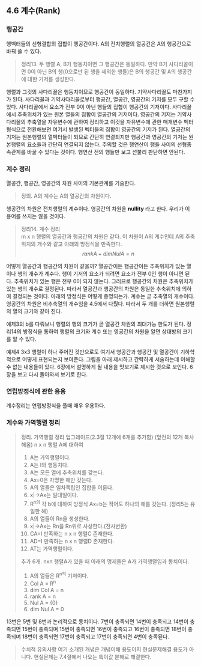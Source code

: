 ** 4.6 계수(Rank)
*** 행공간
    행벡터들의 선형결합의 집합이 행공간이다. A의 전치행렬의 열공간은 A의 행공간으로 바꿔 쓸 수 있다.
    #+BEGIN_QUOTE
    정리13. 두 행렬 A, B가 행동치이면 그 행공간은 동일하다. 
    만약 B가 사다리꼴이면 0이 아닌 B의 행(0으로만 된 행을 제외한 행들)은 B의 행공간 및 A의 행공간에 대한 기저를 생성한다.
    #+END_QUOTE
    행렬과 그것의 사다리꼴은 행동치이므로 행공간이 동일하다. 기약사다리꼴도 마찬가지가 된다.
    사다리꼴과 기약사다리꼴로부터 행공간, 열공간, 영공간의 기저를 모두 구할 수 있다.
    사다리꼴에서 요소가 전부 0이 아닌 행들의 집합이 행공간의 기저이다.
    사다리꼴에서 추축위치가 있는 원본 열들의 집합이 열공간의 기저이다.
    영공간의 기저는 기약사다리꼴의 추축열을 자유변수에 관하여 정리하고 이것을 자유변수에 관한 매개변수 벡터형식으로 전환해보면 여기서 발생된 벡터들의 집합이 영공간의 기저가 된다. 
    열공간의 기저는 원본행렬의 열벡터들이 되므로 간단히 연결되지만 행공간과 영공간의 기저는 원본행렬의 요소들과 간단히 연결되지 않는다.
    주의할 것은 행연산이 행들 사이의 선형종속관계를 바꿀 수 있다는 것이다. 행연산 전의 행들만 보고 섣불리 판단하면 안된다.
*** 계수 정리
    열공간, 행공간, 영공간의 차원 사이의 기본관계를 기술한다.
    #+BEGIN_QUOTE
    정의. A의 계수는 A의 열공간의 차원이다.
    #+END_QUOTE
    행공간의 차원은 전치행렬의 계수이다.
    영공간의 차원을 *nullity* 라고 한다. 우리가 이 용어를 쓰지는 않을 것이다.

    #+BEGIN_QUOTE
    정리14. 계수 정리\\
    m x n 행렬의 열공간과 행공간의 차원은 같다.
    이 차원이 A의 계수인데 A의 추축위치의 개수와 같고 아래의 방정식을 만족한다.
    $$ rank A + dim Nul A = n $$ 
    #+END_QUOTE
    어떻게 열공간과 행공간의 차원이 같을까? 열공간이든 행공간이든 추축위치가 있는 열이나 행의 개수가 계수다. 행이 기저의 요소가 되려면 요소가 전부 0인 행이 아니면 된다. 추축위치가 있는 행은 전부 0이 되지 않는다. 그러므로 행공간의 차원은 추축위치가 있는 행의 개수로 결정된다. 따라서 열공간과 행공간의 차원은 동일한 추축위치에 의하여 결정되는 것이다.
    아래의 방정식은 어떻게 증명되는가. 계수는 곧 추축열의 개수이다. 영공간의 차원은 비추축열의 개수임을 4.5에서 다뤘다. 따라서 두 개를 더하면 원본행렬의 열의 크기와 같아 진다.

    예제3의 b를 다뤄보니 행렬의 행의 크기가 곧 열공간 차원의 최대가능 한도가 된다. 
    정리14의 방정식을 통하여 행렬의 크기와 계수 또는 영공간의 차원을 알면 상대방의 크기를 알 수 있다.
    
    예제4
    3x3 행렬이 하나 주어진 것만으로도 여기서 영공간과 행공간 및 열공간이 기하학적으로 어떻게 표현되는지 보여준다.
    그림을 아래 제시하고 간략하게 서술하는데 이해할 수 없는 내용들이 있다.
    6장에서 설명하게 될 내용을 맛보기로 제시한 것으로 보인다.
    6장을 보고 다시 돌아와서 보기로 한다.

*** 연립방정식에 관한 응용
    계수정리는 연립방정식을 풀때 매우 유용하다.

*** 계수와 가역행렬 정리
    #+BEGIN_QUOTE
    정리. 가역행렬 정리 업그레이드(2.3절 12개에 6개를 추가함)
    (앞전의 12개 복사해옴)
    n x n 행렬 A에 대하여
    1. A는 가역행렬이다.
    2. A는 I와 행동치다.
    3. A는 모든 열에 추축위치를 갖는다.
    4. Ax=0은 자명한 해만 갖는다.
    5. A의 열들은 일차독립인 집합을 이룬다.
    6. x|->Ax는 일대일이다.
    7. R^n의 각 b에 대하여 방정식 Ax=b는 적어도 하나의 해를 갖는다. (정리5는 유일한 해)
    8. A의 열들이 Rn을 생성한다.
    9. x|->Ax는 Rn을 Rn위로 사상한다.(전사변환)
    10. CA=I 만족하는 n x n 행렬C 존재한다.
    11. AD=I 만족하는 n x n 행렬D 존재한다.
    12. AT는 가역행렬이다.

    추가 6개.
    nxn 행렬A가 있을 때 아래의 명제들은 A가 가역행렬임과 동치이다.
    13. A의 열들은 R^n의 기저이다.
    14. Col A = R^n
    15. dim Col A = n
    16. rank A = n
    17. Nul A = {0}
    18. dim Nul A = 0
    #+END_QUOTE
    13번은 5번 및 8번과 논리적으로 동치이다. 
    7번이 충족되면 14번이 충족되고
    14번이 충족되면 15번이 충족되며
    15번이 충족되면 16번이 충족되고
    16번이 충족되면 18번이 충족되며
    18번이 충족되면 17번이 충족되고
    17번이 충족되면 4번이 충족된다.

    #+BEGIN_QUOTE
    수치적 유의사항
    여기 소개된 개념은 개념이해 용도이지 현실문제해결 용도가 아니다.
    현실문제는 7.4절에서 나오는 특이값 분해로 해결한다.
    #+END_QUOTE
